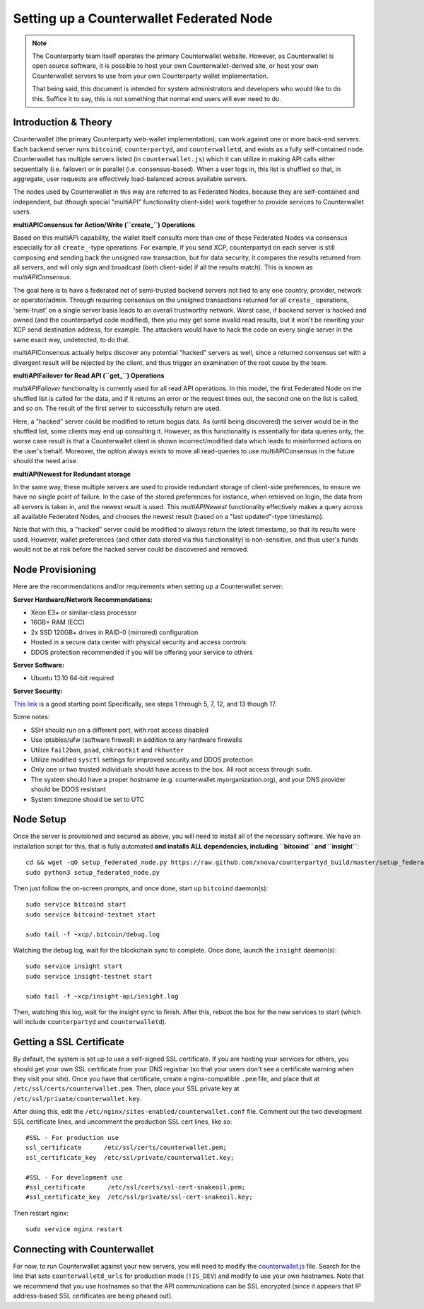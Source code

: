 Setting up a Counterwallet Federated Node
==============================================

.. note::

    The Counterparty team itself operates the primary Counterwallet website. However, as Counterwallet is open source
    software, it is possible to host your own Counterwallet-derived site, or host your own Counterwallet servers
    to use from your own Counterparty wallet implementation. 

    That being said, this document is intended for system administrators and developers who would like to do this.
    Suffice it to say, this is not something that normal end users will ever need to do.
    

Introduction & Theory
----------------------

Counterwallet (the primary Counterparty web-wallet implementation), can work against one or more back-end servers.
Each backend server runs ``bitcoind``, ``counterpartyd``, and ``counterwalletd``, and exists as a fully self-contained
node. Counterwallet has multiple servers listed (in ``counterwallet.js``) which it can utilize in making API calls either
sequentially (i.e. failover) or in parallel (i.e. consensus-based). When a user logs in, this list is shuffled so that,
in aggregate, user requests are effectively load-balanced across available servers.

The nodes used by Counterwallet in this way are referred to as Federated Nodes, because they are self-contained and
independent, but (though special "multiAPI" functionality client-side) work together to provide services to Counterwallet users.  

**multiAPIConsensus for Action/Write (``create_``) Operations**

Based on this multiAPI capability, the wallet itself consults more than one of these Federated Nodes via consensus especially
for all ``create_``-type operations. For example, if you send XCP, counterpartyd on each server is still composing and sending
back the unsigned raw transaction, but for data security, it compares the results returned from all servers, and will 
only sign and broadcast (both client-side) if all the results match). This is known as *multiAPIConsensus*.

The goal here is to have a federated net of semi-trusted backend servers not tied to any one country, provider, network or
operator/admin. Through requiring consensus on the unsigned transactions returned for all ``create_`` operations, 'semi-trust'
on a single server basis leads to an overall trustworthy network. Worst case, if backend server is hacked and owned
(and the counterpartyd code modified), then you may get some invalid read results, but it won't be rewriting your XCP send
destination address, for example. The attackers would have to hack the code on every single server in the same exact
way, undetected, to do that.

multiAPIConsensus actually helps discover any potential "hacked" servers as well, since a returned consensus set with
a divergent result will be rejected by the client, and thus trigger an examination of the root cause by the team.

**multiAPIFailover for Read API (``get_``) Operations**

*multiAPIFailover* functionality is currently used for all read API operations. In this model, the first Federated Node
on the shuffled list is called for the data, and if it returns an error or the request times out, the second one on the
list is called, and so on. The result of the first server to successfully return are used.

Here, a "hacked" server could be modified to return bogus data. As (until being discovered) the server would be in the
shuffled list, some clients may end up consulting it. However, as this functionality is essentially for data queries only,
the worse case result is that a Counterwallet client is shown incorrect/modified data which leads to misinformed actions
on the user's behalf. Moreover, the option always exists to move all read-queries to use multiAPIConsensus in the future should the need arise.

**multiAPINewest for Redundant storage**

In the same way, these multiple servers are used to provide redundant storage of client-side preferences, to ensure we
have no single point of failure. In the case of the stored preferences for instance, when retrieved on login, the data from all servers
is taken in, and the newest result is used. This *multiAPINewest* functionality effectively makes a query across all available
Federated Nodes, and chooses the newest result (based on a "last updated"-type timestamp).

Note that with this, a "hacked" server could be modified to always return the latest timestamp, so that its results
were used. However, wallet preferences (and other data stored via this functionality) is non-sensitive, and thus user's
funds would not be at risk before the hacked server could be discovered and removed.


Node Provisioning
------------------

Here are the recommendations and/or requirements when setting up a Counterwallet server:

**Server Hardware/Network Recommendations:**

- Xeon E3+ or similar-class processor
- 16GB+ RAM (ECC)
- 2x SSD 120GB+ drives in RAID-0 (mirrored) configuration
- Hosted in a secure data center with physical security and access controls
- DDOS protection recommended if you will be offering your service to others

**Server Software:**

- Ubuntu 13.10 64-bit required

**Server Security:**

`This link <http://www.thefanclub.co.za/how-to/how-secure-ubuntu-1204-lts-server-part-1-basics>`__ is a good starting point
Specifically, see steps 1 through 5, 7, 12, and 13 though 17.

Some notes:

- SSH should run on a different port, with root access disabled
- Use iptables/ufw (software firewall) in addition to any hardware firewalls
- Utilize ``fail2ban``, ``psad``, ``chkrootkit`` and ``rkhunter``
- Utilize modified ``sysctl`` settings for improved security and DDOS protection 
- Only one or two trusted individuals should have access to the box. All root access through ``sudo``.
- The system should have a proper hostname (e.g. counterwallet.myorganization.org), and your DNS provider should be DDOS resistant
- System timezone should be set to UTC 


Node Setup
-----------

Once the server is provisioned and secured as above, you will need to install all of the necessary software. We have an
installation script for this, that is fully automated **and installs ALL dependencies, including ``bitcoind`` and ``insight``**::

    cd && wget -qO setup_federated_node.py https://raw.github.com/xnova/counterpartyd_build/master/setup_federated_node.py
    sudo python3 setup_federated_node.py

Then just follow the on-screen prompts, and once done, start up ``bitcoind`` daemon(s)::

    sudo service bitcoind start
    sudo service bitcoind-testnet start
    
    sudo tail -f ~xcp/.bitcoin/debug.log 

Watching the debug log, wait for the blockchain sync to complete. Once done, launch the ``insight`` daemon(s)::

    sudo service insight start
    sudo service insight-testnet start
    
    sudo tail -f ~xcp/insight-api/insight.log 

Then, watching this log, wait for the insight sync to finish. After this, reboot the box for the new services to start
(which will include ``counterpartyd`` and ``counterwalletd``).


Getting a SSL Certificate
--------------------------

By default, the system is set up to use a self-signed SSL certificate. If you are hosting your services for others, 
you should get your own SSL certificate from your DNS registrar (so that your users don't see a certificate warning when
they visit your site). Once you have that certificate, create a
nginx-compatible ``.pem`` file, and place that at ``/etc/ssl/certs/counterwallet.pem``. Then, place your SSL private key
at ``/etc/ssl/private/counterwallet.key``.

After doing this, edit the ``/etc/nginx/sites-enabled/counterwallet.conf`` file. Comment out the two development
SSL certificate lines, and uncomment the production SSL cert lines, like so::

    #SSL - For production use
    ssl_certificate      /etc/ssl/certs/counterwallet.pem;
    ssl_certificate_key  /etc/ssl/private/counterwallet.key;
  
    #SSL - For development use
    #ssl_certificate      /etc/ssl/certs/ssl-cert-snakeoil.pem;
    #ssl_certificate_key  /etc/ssl/private/ssl-cert-snakeoil.key;

Then restart nginx::

    sudo service nginx restart


Connecting with Counterwallet
------------------------------------

For now, to run Counterwallet against your new servers, you will need to modify the `counterwallet.js <https://github.com/xnova/counterwallet/blob/develop/src/js/counterwallet.js>`__ file.
Search for the line that sets ``counterwalletd_urls`` for production mode (``!IS_DEV``) and modify to use your own hostnames.
Note that we recommend that you use hostnames so that the API communications can be SSL encrypted (since it appears that
IP address-based SSL certificates are being phased out).
